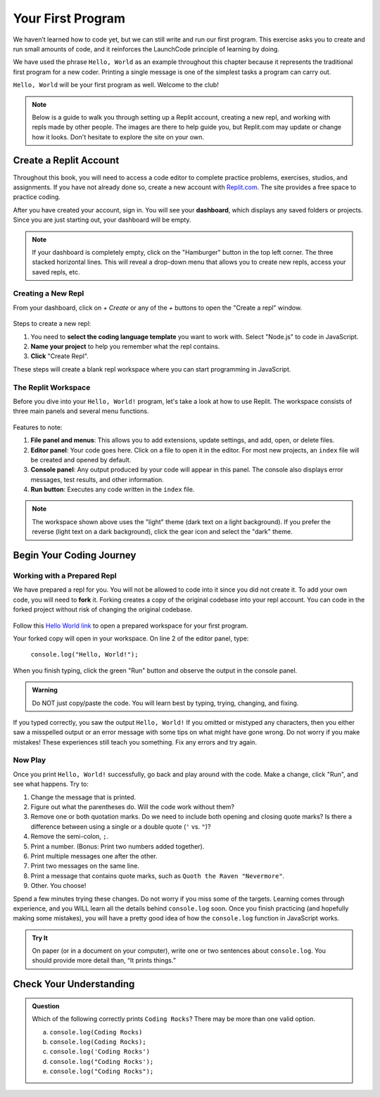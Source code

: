 .. _hello-world:

.. _create-replit-account:

Your First Program
==================

We haven’t learned how to code yet, but we can still write and run our first
program. This exercise asks you to create and run small amounts of code, and it
reinforces the LaunchCode principle of learning by doing.

We have used the phrase ``Hello, World`` as an example throughout this chapter
because it represents the traditional first program for a new coder. Printing a
single message is one of the simplest tasks a program can carry out.

``Hello, World`` will be your first program as well. Welcome to the club!


.. admonition:: Note

   Below is a guide to walk you through setting up a Replit account, 
   creating a new repl, and working with repls made by other people.  
   The images are there to help guide you, but Replit.com may update or change 
   how it looks.  Don't hesitate to explore the site on your own.

Create a Replit Account
------------------------

Throughout this book, you will need to access a code editor to complete
practice problems, exercises, studios, and assignments. If you have not already
done so, create a new account with `Replit.com <https://repl.it/signup>`__. The
site provides a free space to practice coding.


After you have created your account, sign in.  
You will see your **dashboard**, which displays any saved folders or projects. 
Since you are just starting out, your dashboard will be empty.

.. admonition:: Note
  
   If your dashboard is completely empty, click on the "Hamburger" button in the top left corner.
   The three stacked horizontal lines.  
   This will reveal a drop-down menu that allows you to create new repls, access your saved repls, etc.

Creating a New Repl
^^^^^^^^^^^^^^^^^^^
From your dashboard, click on *+ Create* or any of the *+* buttons to open the "Create a repl" window.

.. figure:: figures/create-repl.png
   :alt: Replit new repl

Steps to create a new repl:

#. You need to **select the coding language template** you want to work with.  
   Select "Node.js" to code in JavaScript.   

#. **Name your project** to help you remember what the repl contains. 

#. **Click** "Create Repl".  

These steps will create a blank repl workspace where you can start programming in JavaScript.

The Replit Workspace
^^^^^^^^^^^^^^^^^^^^^

Before you dive into your ``Hello, World!`` program, let's take a look at how
to use Replit. The workspace consists of three main panels and several menu
functions.

.. figure:: figures/workspace-repl.png
   :alt: Replit code editor layout

Features to note:

#. **File panel and menus**: This allows you to add extensions, update settings, and
   add, open, or delete files.

#. **Editor panel**: Your code goes here. Click on a file to open it in the
   editor. For most new projects, an ``index`` file will be created and opened
   by default.

#. **Console panel**: Any output produced by your code will appear in this
   panel. The console also displays error messages, test results, and other
   information.

#. **Run button**: Executes any code written in the ``index`` file.

.. admonition:: Note

   The workspace shown above uses the "light" theme (dark text on a light background). 
   If you prefer the reverse (light text on a dark background), click the gear icon and select the "dark" theme.



Begin Your Coding Journey
-------------------------

Working with a Prepared Repl
^^^^^^^^^^^^^^^^^^^^^^^^^^^^
We have prepared a repl for you.  
You will not be allowed to code into it since you did not create it.
To add your own code, you will need to **fork** it.
Forking creates a copy of the original codebase into your repl account.  
You can code in the forked project without risk of changing the original codebase.

.. figure:: figures/fork-replit.png
   :alt: Replit fork option

Follow this `Hello World link <https://repl.it/@launchcode/HelloWorldJS>`__ to
open a prepared workspace for your first program.

Your forked copy will open in your workspace. 
On line 2 of the editor panel, type:

   ``console.log("Hello, World!");``

When you finish typing, click the green "Run" button and observe the output in the console panel.

.. admonition:: Warning

   Do NOT just copy/paste the code. You will learn best by typing, trying,
   changing, and fixing.

If you typed correctly, you saw the output ``Hello, World!`` If you omitted or
mistyped any characters, then you either saw a misspelled output or an error
message with some tips on what might have gone wrong. Do not worry if you make
mistakes! These experiences still teach you something. Fix any errors and try
again.

Now Play
^^^^^^^^

Once you print ``Hello, World!`` successfully, go back and play around with the
code. Make a change, click "Run", and see what happens. Try to:

#. Change the message that is printed.

#. Figure out what the parentheses do. Will the code work without them?

#. Remove one or both quotation marks. Do we need to include both opening and
   closing quote marks? Is there a difference between using a single or a
   double quote (``'`` vs. ``"``)?

#. Remove the semi-colon, ``;``.

#. Print a number. (Bonus: Print two numbers added together).

#. Print multiple messages one after the other.

#. Print two messages on the same line.

#. Print a message that contains quote marks, such as ``Quoth the Raven
   "Nevermore"``.

#. Other. You choose!

Spend a few minutes trying these changes. Do not worry if you miss some of the
targets. Learning comes through experience, and you WILL learn all the details
behind ``console.log`` soon.  
Once you finish practicing (and hopefully making some mistakes), you will have
a pretty good idea of how the ``console.log`` function in JavaScript works.

.. admonition:: Try It

   On paper (or in a document on your computer), write one or two sentences about
   ``console.log``. You should provide more detail than, “It prints things.”

Check Your Understanding
-------------------------

.. admonition:: Question

   Which of the following correctly prints ``Coding Rocks``? There may be more
   than one valid option.

   a. ``console.log(Coding Rocks)``
   b. ``console.log(Coding Rocks);``
   c. ``console.log('Coding Rocks')``
   d. ``console.log("Coding Rocks');``
   e. ``console.log("Coding Rocks");``
